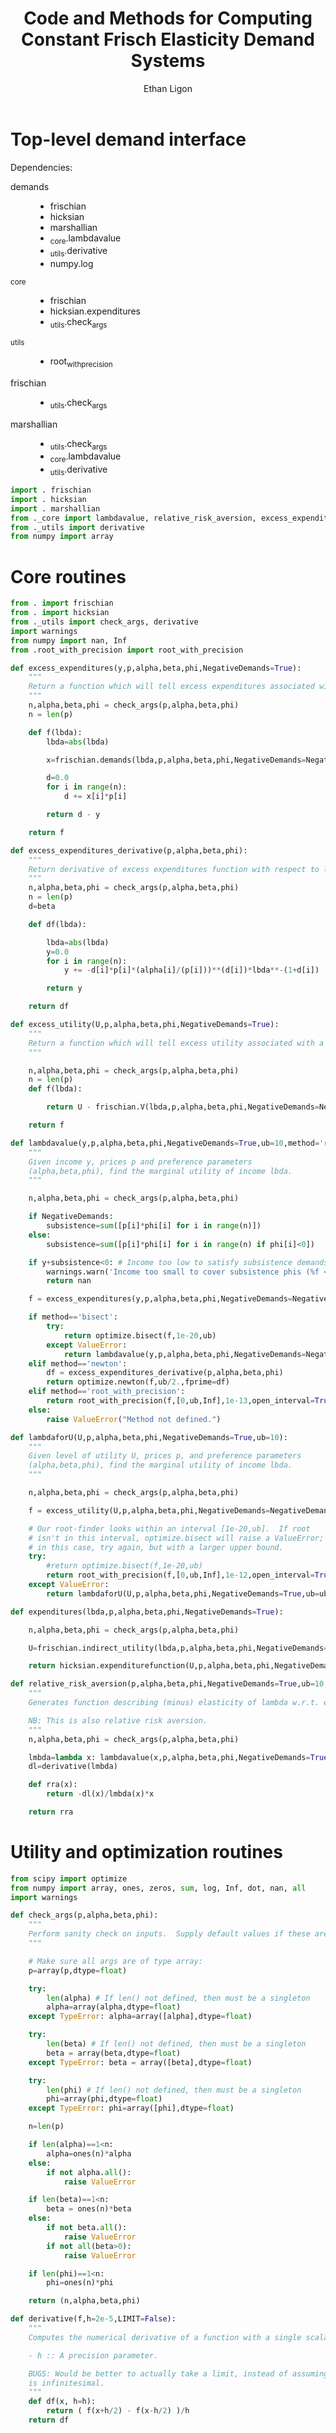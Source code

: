 :SETUP:
#+TITLE: Code and Methods for Computing Constant Frisch Elasticity Demand Systems
#+AUTHOR: Ethan Ligon
#+OPTIONS: toc:nil
#+PROPERTY: header-args:python :results output :noweb no-export :exports code :comments link :prologue (format "# Tangled on %s" (current-time-string))
#+LATEX_HEADER: \renewcommand{\vec}[1]{\boldsymbol{#1}}
#+LATEX_HEADER: \newcommand{\T}{\top}
#+LATEX_HEADER: \newcommand{\E}{\ensuremath{\mbox{E}}}
#+LATEX_HEADER: \newcommand{\R}{\ensuremath{\mathbb{R}}}
#+LATEX_HEADER: \newcommand{\Cov}{\ensuremath{\mbox{Cov}}}
#+LATEX_HEADER: \newcommand{\Eq}[1]{(\ref{eq:#1})}
#+LATEX_HEADER: \newcommand{\Fig}[1]{Figure \ref{fig:#1}} \newcommand{\Tab}[1]{Table \ref{tab:#1}}
#+LATEX_HEADER: \addbibresource{main.bib}\renewcommand{\refname}{}
#+LATEX_HEADER: \addbibresource{ligon.bib}
#+LATEX_HEADER: \usepackage{stringstrings}\renewcommand{\cite}[1]{\caselower[q]{#1}\citet{\thestring}}
:END:

* Top-level demand interface

Dependencies:
 - demands ::
     - frischian
     - hicksian
     - marshallian
     - _core.lambdavalue
     - _utils.derivative
     - numpy.log
 - _core :: 
     - frischian 
     - hicksian.expenditures 
     - _utils.check_args
 - _utils ::
     - root_with_precision
 - frischian ::
     - _utils.check_args
 - marshallian ::
     - _utils.check_args
     - _core.lambdavalue
     - _utils.derivative

#+name: demands
#+BEGIN_SRC python :tangle ../cfe/demands.py
import . frischian
import . hicksian
import . marshallian
from ._core import lambdavalue, relative_risk_aversion, excess_expenditures, excess_expenditures_derivative, excess_utility, lambdaforU, expenditures
from ._utils import derivative
from numpy import array
#+END_SRC
   
* Core routines
#+name: demand_core
#+BEGIN_SRC python :tangle ../cfe/_core.py
  from . import frischian
  from . import hicksian
  from ._utils import check_args, derivative
  import warnings
  from numpy import nan, Inf
  from .root_with_precision import root_with_precision

  def excess_expenditures(y,p,alpha,beta,phi,NegativeDemands=True):
      """
      Return a function which will tell excess expenditures associated with a lambda.
      """
      n,alpha,beta,phi = check_args(p,alpha,beta,phi)
      n = len(p)

      def f(lbda):
          lbda=abs(lbda)

          x=frischian.demands(lbda,p,alpha,beta,phi,NegativeDemands=NegativeDemands)

          d=0.0
          for i in range(n):
              d += x[i]*p[i]

          return d - y

      return f

  def excess_expenditures_derivative(p,alpha,beta,phi):
      """
      Return derivative of excess expenditures function with respect to lambda
      """
      n,alpha,beta,phi = check_args(p,alpha,beta,phi)
      n = len(p)
      d=beta

      def df(lbda):

          lbda=abs(lbda)
          y=0.0
          for i in range(n):
              y += -d[i]*p[i]*(alpha[i]/(p[i]))**(d[i])*lbda**-(1+d[i])

          return y 

      return df

  def excess_utility(U,p,alpha,beta,phi,NegativeDemands=True):
      """
      Return a function which will tell excess utility associated with a lambda.
      """

      n,alpha,beta,phi = check_args(p,alpha,beta,phi)
      n = len(p)
      def f(lbda):

          return U - frischian.V(lbda,p,alpha,beta,phi,NegativeDemands=NegativeDemands)

      return f

  def lambdavalue(y,p,alpha,beta,phi,NegativeDemands=True,ub=10,method='root_with_precision'):
      """
      Given income y, prices p and preference parameters
      (alpha,beta,phi), find the marginal utility of income lbda.
      """

      n,alpha,beta,phi = check_args(p,alpha,beta,phi)

      if NegativeDemands:
          subsistence=sum([p[i]*phi[i] for i in range(n)])
      else:
          subsistence=sum([p[i]*phi[i] for i in range(n) if phi[i]<0])
      
      if y+subsistence<0: # Income too low to satisfy subsistence demands
          warnings.warn('Income too small to cover subsistence phis (%f < %f)' % (y,subsistence))
          return nan

      f = excess_expenditures(y,p,alpha,beta,phi,NegativeDemands=NegativeDemands)

      if method=='bisect':
          try:
              return optimize.bisect(f,1e-20,ub)
          except ValueError:
              return lambdavalue(y,p,alpha,beta,phi,NegativeDemands=NegativeDemands,ub=ub*2.0)
      elif method=='newton':
          df = excess_expenditures_derivative(p,alpha,beta,phi)
          return optimize.newton(f,ub/2.,fprime=df)
      elif method=='root_with_precision':
          return root_with_precision(f,[0,ub,Inf],1e-13,open_interval=True)
      else:
          raise ValueError("Method not defined.")

  def lambdaforU(U,p,alpha,beta,phi,NegativeDemands=True,ub=10):
      """
      Given level of utility U, prices p, and preference parameters
      (alpha,beta,phi), find the marginal utility of income lbda.
      """

      n,alpha,beta,phi = check_args(p,alpha,beta,phi)

      f = excess_utility(U,p,alpha,beta,phi,NegativeDemands=NegativeDemands)

      # Our root-finder looks within an interval [1e-20,ub].  If root
      # isn't in this interval, optimize.bisect will raise a ValueError;
      # in this case, try again, but with a larger upper bound.
      try:
          #return optimize.bisect(f,1e-20,ub)
          return root_with_precision(f,[0,ub,Inf],1e-12,open_interval=True)
      except ValueError:
          return lambdaforU(U,p,alpha,beta,phi,NegativeDemands=True,ub=ub*2.0)

  def expenditures(lbda,p,alpha,beta,phi,NegativeDemands=True):

      n,alpha,beta,phi = check_args(p,alpha,beta,phi)

      U=frischian.indirect_utility(lbda,p,alpha,beta,phi,NegativeDemands=NegativeDemands)

      return hicksian.expenditurefunction(U,p,alpha,beta,phi,NegativeDemands=NegativeDemands)

  def relative_risk_aversion(p,alpha,beta,phi,NegativeDemands=True,ub=10,method='root_with_precision'):
      """
      Generates function describing (minus) elasticity of lambda w.r.t. expenditures x.

      NB: This is also relative risk aversion.
      """
      n,alpha,beta,phi = check_args(p,alpha,beta,phi)

      lmbda=lambda x: lambdavalue(x,p,alpha,beta,phi,NegativeDemands=True,ub=10,method='root_with_precision')
      dl=derivative(lmbda)

      def rra(x):
          return -dl(x)/lmbda(x)*x

      return rra
#+END_SRC

* Utility and optimization routines
#+name: demand_utils
#+BEGIN_SRC python :tangle ../cfe/_utils.py
from scipy import optimize 
from numpy import array, ones, zeros, sum, log, Inf, dot, nan, all
import warnings

def check_args(p,alpha,beta,phi):
    """
    Perform sanity check on inputs.  Supply default values if these are missing.
    """

    # Make sure all args are of type array:
    p=array(p,dtype=float)

    try: 
        len(alpha) # If len() not defined, then must be a singleton
        alpha=array(alpha,dtype=float)
    except TypeError: alpha=array([alpha],dtype=float)

    try:
        len(beta) # If len() not defined, then must be a singleton
        beta = array(beta,dtype=float)
    except TypeError: beta = array([beta],dtype=float)

    try:
        len(phi) # If len() not defined, then must be a singleton
        phi=array(phi,dtype=float)
    except TypeError: phi=array([phi],dtype=float)

    n=len(p)

    if len(alpha)==1<n:
        alpha=ones(n)*alpha
    else:
        if not alpha.all():
            raise ValueError

    if len(beta)==1<n:
        beta = ones(n)*beta
    else:
        if not beta.all():
            raise ValueError
        if not all(beta>0):
            raise ValueError
    
    if len(phi)==1<n:
        phi=ones(n)*phi

    return (n,alpha,beta,phi)

def derivative(f,h=2e-5,LIMIT=False):
    """
    Computes the numerical derivative of a function with a single scalar argument.

    - h :: A precision parameter.  

    BUGS: Would be better to actually take a limit, instead of assuming that h 
    is infinitesimal.  
    """
    def df(x, h=h):
        return ( f(x+h/2) - f(x-h/2) )/h
    return df
#+END_SRC

* Frischian demand interface
#+name: frischian
#+BEGIN_SRC python :tangle ../cfe/frischian.py 
from _utils import check_args
from numpy import log

def demands(lbda,p,alpha,beta,phi,NegativeDemands=True):
    """
    Given marginal utility of income lbda and prices, 
    returns a list of $n$ quantities demanded, conditional on 
    preference parameters (alpha,beta,phi).
    """
    n,alpha,beta,phi = check_args(p,alpha,beta,phi)

    x=[((alpha[i]/(p[i]*lbda))**beta[i] - phi[i]) for i in range(n)]

    if not NegativeDemands:
        x=[max(x[i],0.) for i in range(n)]        

    return x

def indirect_utility(lbda,p,alpha,beta,phi,NegativeDemands=True):
    """
    Returns value of Frisch Indirect Utility function
    evaluated at (lbda,p) given preference parameters (alpha,beta,phi).
    """
    n,alpha,beta,phi = check_args(p,alpha,beta,phi)

    x=demands(lbda,p,alpha,beta,phi,NegativeDemands=NegativeDemands)

    U=0
    for i in range(n):
        if beta[i]==1:
            U += alpha[i]*log(x[i]+phi[i])
        else:
            U += alpha[i]*((x[i]+phi[i])**(1-1./beta[i])-1)*beta[i]/(beta[i]-1)

    return U

V = indirect_utility 


#+END_SRC

* Marshallian demand interface
#+name: marshallian
#+BEGIN_SRC python :tangle ../cfe/marshallian.py 
import frischian
from _core import lambdavalue
from _utils import check_args, derivative
from numpy import array

def demands(y,p,alpha,beta,phi,NegativeDemands=True):

    n,alpha,beta,phi = check_args(p,alpha,beta,phi)

    lbda=lambdavalue(y,p,alpha,beta,phi,NegativeDemands=NegativeDemands)

    return frischian.demands(lbda,p,alpha,beta,phi,NegativeDemands=NegativeDemands)


def indirect_utility(y,p,alpha,beta,phi,NegativeDemands=True):
    """
    Returns utils associated with income y and prices p.
    """

    n,alpha,beta,phi = check_args(p,alpha,beta,phi)

    lbda=lambdavalue(y,p,alpha,beta,phi,NegativeDemands=NegativeDemands)

    return frischian.V(lbda,p,alpha,beta,phi,NegativeDemands=NegativeDemands)

V = indirect_utility

def expenditures(y,p,alpha,beta,phi,NegativeDemands=True):

    n,alpha,beta,phi = check_args(p,alpha,beta,phi)
    
    x=demands(y,p,alpha,beta,phi,NegativeDemands=NegativeDemands)

    px=array([p[i]*x[i] for i in range(n)])

    try:
        assert abs(sum(px) - y) < 0.001
    except AssertionError: # Call to all debugging
        lambdavalue(y,p,alpha,beta,phi,NegativeDemands=NegativeDemands)        
    
    return px

def budgetshares(y,p,alpha,beta,phi,NegativeDemands=True):
    
    n,alpha,beta,phi = check_args(p,alpha,beta,phi)
    
    x=expenditures(y,p,alpha,beta,phi,NegativeDemands=NegativeDemands)

    w=array([x[i]/y for i in range(n)])

    assert abs(sum(w)-1)<0.001
    
    return w

def share_income_elasticity(y,p,alpha,beta,phi,NegativeDemands=True):
    """
    Expenditure-share elasticity with respect to total expenditures.
    """

    n,alpha,beta,phi = check_args(p,alpha,beta,phi)

    def w(xbar):
        return budgetshares(xbar,p,alpha,beta,phi,NegativeDemands=NegativeDemands)

    dw=derivative(w)

    return [dw(y)[i]*(y/w(y)[i]) for i in range(n)]

def income_elasticity(y,p,alpha,beta,phi,NegativeDemands=True):

    return array(share_income_elasticity(y,p,alpha,beta,phi,NegativeDemands=NegativeDemands))+1.0

#+END_SRC

* Hicksian demand interface
#+name: hicksian
#+BEGIN_SRC python :tangle ../cfe/hicksian.py 
import frischian
from _utils import check_args
from _core import lambdaforU
from numpy import array

def expenditurefunction(U,p,alpha,beta,phi,NegativeDemands=True):

    n,alpha,beta,phi = check_args(p,alpha,beta,phi)

    x=demands(U,p,alpha,beta,phi,NegativeDemands=NegativeDemands)

    return sum(array([p[i]*x[i] for i in range(n)]))

def demands(U,p,alpha,beta,phi,NegativeDemands=True):

    n,alpha,beta,phi = check_args(p,alpha,beta,phi)
    lbda=lambdaforU(U,p,alpha,beta,phi,NegativeDemands=NegativeDemands)

    return frischian.demands(lbda,p,alpha,beta,phi,NegativeDemands=NegativeDemands)

def budgetshares(U,p,alpha,beta,phi,NegativeDemands=True):

    n,alpha,beta,phi = check_args(p,alpha,beta,phi)
    
    h=demands(U,p,alpha,beta,phi,NegativeDemands=NegativeDemands)
    y=expenditurefunction(U,p,alpha,beta,phi,NegativeDemands=NegativeDemands)

    return array([p[i]*h[i]/y for i in range(n)])
#+END_SRC    
    
#+name: main
#+BEGIN_SRC python :tangle ../cfe/demands.py 
def main(y,p,alpha,beta,phi,NegativeDemands=True):

    n=len(p)
    print('lambda=%f' % lambdavalue(y,p,alpha,beta,phi,NegativeDemands=NegativeDemands))
    print('budget shares '+'%6.5f\t'*n % tuple(marshallian.budgetshares(y,p,alpha,beta,phi,NegativeDemands=NegativeDemands)))
    print('share income elasticities '+'%6.5f\t'*n % tuple(marshallian.share_income_elasticity(y,p,alpha,beta,phi,NegativeDemands=NegativeDemands)))
    print('indirect utility=%f' % marshallian.indirect_utility(y,p,alpha,beta,phi,NegativeDemands=NegativeDemands))
    
    # Here's a test of the connections between different demand
    # representations:
    print("Testing identity relating expenditures and indirect utility...", end=' ')
    V=marshallian.indirect_utility(y,p,alpha,beta,phi,NegativeDemands=NegativeDemands)
    X=hicksian.expenditurefunction(V,p,alpha,beta,phi,NegativeDemands=NegativeDemands)
    assert abs(y-X)<1e-6
    print("passed.")
    
    def V(xbar):
        return marshallian.indirect_utility(xbar,p,alpha,beta,phi,NegativeDemands=NegativeDemands)

    dV=derivative(V)

    tol=1e-6

    try:
        print("Evaluating lambda-V'...", end=' ')
        lbda=lambdavalue(y,p,alpha,beta,phi,NegativeDemands=NegativeDemands)
        assert abs(dV(y)-lbda)<tol
        print("within tolerance %f" % tol)
    except AssertionError:
        print("dV=%f; lambda=%f" % (dV(y),lbda))

if __name__=="__main__":
    print("Single good; negative phi")
    main(3.,[1],[1],[1],[-2.],NegativeDemands=False)

    print("Passed.")
    print()

    print("Two goods; phis of different signs; no negative demands")
    main(3,[1]*2,[1]*2,[1]*2,[2,-2.],NegativeDemands=False)

    print("Passed.")
    print()

    print("Two goods; phis of different signs; negative demands allowed")
    main(3,[1]*2,[1]*2,[1]*2,[2,-2.],NegativeDemands=True)

    print("Passed.")
    print()

    y=6
    p=array([10.0,15.0])
    alpha=array([0.25,0.75])
    beta=array([1./2,2.])
    phi=array([-.1,0.0])

    main(y,p,alpha,beta,phi)
#+END_SRC    
